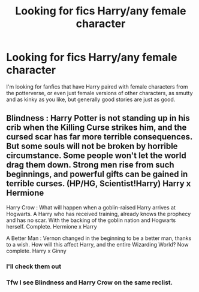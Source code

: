 #+TITLE: Looking for fics Harry/any female character

* Looking for fics Harry/any female character
:PROPERTIES:
:Author: MUISSB4Brandon
:Score: 2
:DateUnix: 1570371332.0
:DateShort: 2019-Oct-06
:FlairText: Recommendation
:END:
I'm looking for fanfics that have Harry paired with female characters from the potterverse, or even just female versions of other characters, as smutty and as kinky as you like, but generally good stories are just as good.


** Blindness : Harry Potter is not standing up in his crib when the Killing Curse strikes him, and the cursed scar has far more terrible consequences. But some souls will not be broken by horrible circumstance. Some people won't let the world drag them down. Strong men rise from such beginnings, and powerful gifts can be gained in terrible curses. (HP/HG, Scientist!Harry) Harry x Hermione

Harry Crow : What will happen when a goblin-raised Harry arrives at Hogwarts. A Harry who has received training, already knows the prophecy and has no scar. With the backing of the goblin nation and Hogwarts herself. Complete. Hermione x Harry

A Better Man : Vernon changed in the beginning to be a better man, thanks to a wish. How will this affect Harry, and the entire Wizarding World? Now complete. Harry x Ginny
:PROPERTIES:
:Author: Myflame_shinesbright
:Score: 1
:DateUnix: 1570414655.0
:DateShort: 2019-Oct-07
:END:

*** I'll check them out
:PROPERTIES:
:Author: MUISSB4Brandon
:Score: 1
:DateUnix: 1570415339.0
:DateShort: 2019-Oct-07
:END:


*** Tfw I see Blindness and Harry Crow on the same reclist.
:PROPERTIES:
:Author: Goodpie2
:Score: 1
:DateUnix: 1570760277.0
:DateShort: 2019-Oct-11
:END:
